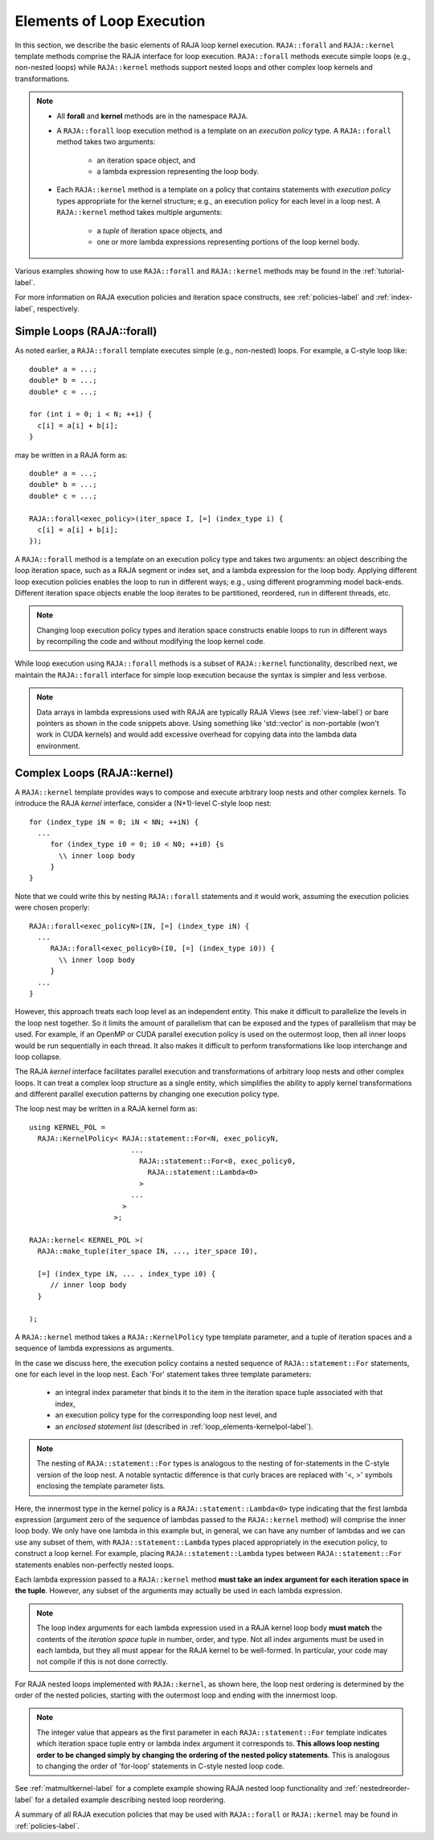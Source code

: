 .. ##
.. ## Copyright (c) 2016-18, Lawrence Livermore National Security, LLC.
.. ##
.. ## Produced at the Lawrence Livermore National Laboratory
.. ##
.. ## LLNL-CODE-689114
.. ##
.. ## All rights reserved.
.. ##
.. ## This file is part of RAJA.
.. ##
.. ## For details about use and distribution, please read RAJA/LICENSE.
.. ##

.. _loop_elements-label:

==============================================
Elements of Loop Execution
==============================================

In this section, we describe the basic elements of RAJA loop kernel execution. 
``RAJA::forall`` and ``RAJA::kernel`` template methods comprise the
RAJA interface for loop execution. ``RAJA::forall`` methods execute simple 
loops (e.g., non-nested loops) while ``RAJA::kernel`` methods support nested 
loops and other complex loop kernels and transformations.

.. note:: * All **forall** and **kernel** methods are in the namespace ``RAJA``.
          * A ``RAJA::forall`` loop execution method is a template on an 
            *execution policy* type. A ``RAJA::forall`` method takes two 
            arguments: 
              * an iteration space object, and
              * a lambda expression representing the loop body.
          * Each ``RAJA::kernel`` method is a template on a policy that 
            contains statements with *execution policy* types appropriate for 
            the kernel structure; e.g., an execution policy for each level in a
            loop nest. A ``RAJA::kernel`` method takes multiple arguments:
              * a *tuple* of iteration space objects, and
              * one or more lambda expressions representing portions of 
                the loop kernel body.

Various examples showing how to use ``RAJA::forall`` and ``RAJA::kernel`` 
methods may be found in the :ref:`tutorial-label`.

For more information on RAJA execution policies and iteration space constructs, 
see :ref:`policies-label` and :ref:`index-label`, respectively. 

.. _loop_elements-forall-label:

---------------------------
Simple Loops (RAJA::forall)
---------------------------

As noted earlier, a ``RAJA::forall`` template executes simple 
(e.g., non-nested) loops. For example, a C-style loop like::

  double* a = ...;
  double* b = ...;
  double* c = ...;
  
  for (int i = 0; i < N; ++i) {
    c[i] = a[i] + b[i];
  }

may be written in a RAJA form as::

  double* a = ...;
  double* b = ...;
  double* c = ...;
  
  RAJA::forall<exec_policy>(iter_space I, [=] (index_type i) {
    c[i] = a[i] + b[i];
  });

A ``RAJA::forall`` method is a template on an execution policy type and takes
two arguments: an object describing the loop iteration space, such as a RAJA 
segment or index set, and a lambda expression for the loop body. Applying 
different loop execution policies enables the loop to run in different ways; 
e.g., using different programming model back-ends. Different iteration space 
objects enable the loop iterates to be partitioned, reordered, run in 
different threads, etc. 

.. note:: Changing loop execution policy types and iteration space constructs
          enable loops to run in different ways by recompiling the code and 
          without modifying the loop kernel code.

While loop execution using ``RAJA::forall`` methods is a subset of 
``RAJA::kernel`` functionality, described next, we maintain the 
``RAJA::forall`` interface for simple loop execution because the syntax is 
simpler and less verbose.

.. note:: Data arrays in lambda expressions used with RAJA are typically 
          RAJA Views (see :ref:`view-label`) or bare pointers as shown in
          the code snippets above. Using something like 'std::vector' is
          non-portable (won't work in CUDA kernels) and would add excessive 
          overhead for copying data into the lambda data environment.

.. _loop_elements-kernel-label:

----------------------------
Complex Loops (RAJA::kernel)
----------------------------

A ``RAJA::kernel`` template provides ways to compose and execute arbitrary 
loop nests and other complex kernels. To introduce the RAJA *kernel* interface,
consider a (N+1)-level C-style loop nest::

  for (index_type iN = 0; iN < NN; ++iN) {
    ...
       for (index_type i0 = 0; i0 < N0; ++i0) {s
         \\ inner loop body
       }
  }

Note that we could write this by nesting ``RAJA::forall`` statements and
it would work, assuming the execution policies were chosen properly::

  RAJA::forall<exec_policyN>(IN, [=] (index_type iN) {
    ...
       RAJA::forall<exec_policy0>(I0, [=] (index_type i0)) {
         \\ inner loop body
       }
    ...
  }

However, this approach treats each loop level as an independent entity. This
make it difficult to parallelize the levels in the loop nest together. So it
limits the amount of parallelism that can be exposed and the types of 
parallelism that may be used. For example, if an OpenMP or CUDA
parallel execution policy is used on the outermost loop, then all inner loops
would be run sequentially in each thread. It also makes it difficult to perform 
transformations like loop interchange and loop collapse. 

The RAJA *kernel* interface facilitates parallel execution and transformations 
of arbitrary loop nests and other complex loops. It can treat a complex loop 
structure as a single entity, which simplifies the ability to apply kernel
transformations and different parallel execution patterns by changing one 
execution policy type.

The loop nest may be written in a RAJA kernel form as::

    using KERNEL_POL = 
      RAJA::KernelPolicy< RAJA::statement::For<N, exec_policyN, 
                            ...
                              RAJA::statement::For<0, exec_policy0,
                                RAJA::statement::Lambda<0>
                              >
                            ...
                          > 
                        >;
  
    RAJA::kernel< KERNEL_POL >(
      RAJA::make_tuple(iter_space IN, ..., iter_space I0),

      [=] (index_type iN, ... , index_type i0) {
         // inner loop body
      }

    );

A ``RAJA::kernel`` method takes a ``RAJA::KernelPolicy`` type template 
parameter, and a tuple of iteration spaces and a sequence of lambda 
expressions as arguments. 

In the case we discuss here, the execution policy contains a nested sequence
of ``RAJA::statement::For`` statements, one for each level in the loop nest. 
Each 'For' statement takes three template parameters: 

  * an integral index parameter that binds it to the item in the iteration 
    space tuple associated with that index,
  * an execution policy type for the corresponding loop nest level, and
  * an *enclosed statement list* (described in :ref:`loop_elements-kernelpol-label`).

.. note:: The nesting of ``RAJA::statement::For`` types is analogous to the
          nesting of for-statements in the C-style version of the loop nest.
          A notable syntactic difference is that curly braces are replaced 
          with '<, >' symbols enclosing the template parameter lists.

Here, the innermost type in the kernel policy is a 
``RAJA::statement::Lambda<0>`` type indicating that the first lambda expression
(argument zero of the sequence of lambdas passed to the ``RAJA::kernel`` method)
will comprise the inner loop body. We only have one lambda in this example 
but, in general, we can have any number of lambdas and we can use any subset 
of them, with ``RAJA::statement::Lambda`` types placed appropriately in the 
execution policy, to construct a loop kernel. For example, placing 
``RAJA::statement::Lambda`` types between ``RAJA::statement::For`` statements 
enables non-perfectly nested loops.

Each lambda expression passed to a ``RAJA::kernel`` method **must take an 
index argument for each iteration space in the tuple**. However, any subset 
of the arguments may actually be used in each lambda expression. 

.. note:: The loop index arguments for each lambda expression used in a RAJA 
          kernel loop body **must match** the contents of the 
          *iteration space tuple* in number, order, and type. Not all index 
          arguments must be used in each lambda, but they all must appear for
          the RAJA kernel to be well-formed. In particular, your code may not
          compile if this is not done correctly.

For RAJA nested loops implemented with ``RAJA::kernel``, as shown here, the 
loop nest ordering is determined by the order of the nested policies, starting 
with the outermost loop and ending with the innermost loop. 

.. note:: The integer value that appears as the first parameter in each 
          ``RAJA::statement::For`` template indicates which iteration space 
          tuple entry or lambda index argument it corresponds to. **This 
          allows loop nesting order to be changed simply by changing the 
          ordering of the nested policy statements**. This is analogous to 
          changing the order of 'for-loop' statements in C-style nested loop 
          code.

See :ref:`matmultkernel-label` for a complete example showing RAJA nested
loop functionality and :ref:`nestedreorder-label` for a detailed example 
describing nested loop reordering.

A summary of all RAJA execution policies that may be used with ``RAJA::forall``
or ``RAJA::kernel`` may be found in :ref:`policies-label`.

